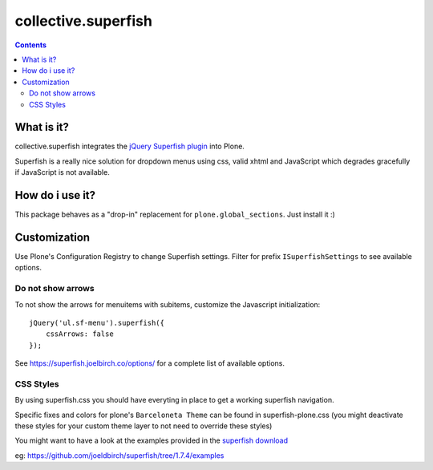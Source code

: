 ====================
collective.superfish
====================

.. contents::

What is it?
===========

collective.superfish integrates the `jQuery Superfish plugin`_ into Plone.

Superfish is a really nice solution for dropdown menus using css, valid xhtml
and JavaScript which degrades gracefully if JavaScript is not available.

.. _`jQuery Superfish plugin`: https://superfish.joelbirch.co/


How do i use it?
================

This package behaves as a "drop-in" replacement for ``plone.global_sections``.
Just install it :)


Customization
=============

Use Plone's Configuration Registry to change Superfish settings.
Filter for prefix ``ISuperfishSettings`` to see available options.


Do not show arrows
------------------

To not show the arrows for menuitems with subitems,
customize the Javascript initialization::


    jQuery('ul.sf-menu').superfish({
        cssArrows: false
    });

See https://superfish.joelbirch.co/options/ for a complete
list of available options.


CSS Styles
----------

By using superfish.css you should have everyting in place to get a working
superfish navigation.

Specific fixes and colors for plone's ``Barceloneta Theme`` can be found in
superfish-plone.css (you might deactivate these styles for your custom theme
layer to not need to override these styles)

You might want to have a look at the examples provided in the
`superfish download <https://github.com/joeldbirch/superfish/releases>`_

eg: https://github.com/joeldbirch/superfish/tree/1.7.4/examples

